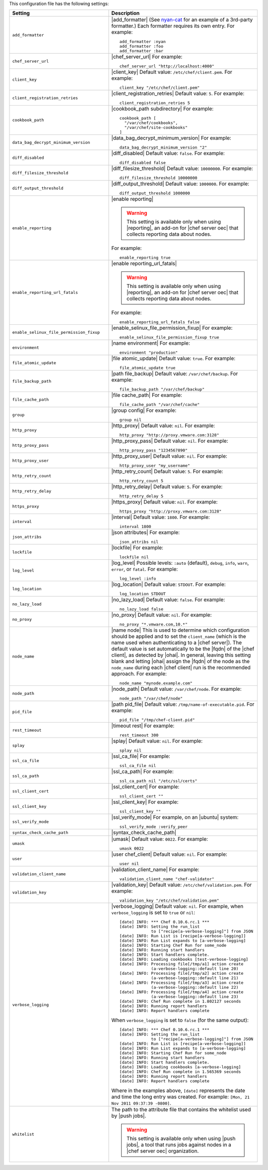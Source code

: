 .. The contents of this file are included in multiple topics.
.. This file should not be changed in a way that hinders its ability to appear in multiple documentation sets.

This configuration file has the following settings:

.. list-table::
   :widths: 200 300
   :header-rows: 1

   * - Setting
     - Description
   * - ``add_formatter``
     - |add_formatter| (See `nyan-cat <https://github.com/andreacampi/nyan-cat-chef-formatter>`_ for an example of a 3rd-party formatter.) Each formatter requires its own entry. For example:
       ::
 
          add_formatter :nyan
          add_formatter :foo
          add_formatter :bar
   * - ``chef_server_url``
     - |chef_server_url| For example:
       ::
 
          chef_server_url "http://localhost:4000"
   * - ``client_key``
     - |client_key| Default value: ``/etc/chef/client.pem``. For example:
       ::
 
          client_key "/etc/chef/client.pem"
   * - ``client_registration_retries``
     - |client_registration_retries| Default value: ``5``. For example:
       ::
 
          client_registration_retries 5
   * - ``cookbook_path``
     - |cookbook_path subdirectory| For example:
       ::
 
          cookbook_path [ 
            "/var/chef/cookbooks", 
            "/var/chef/site-cookbooks" 
          ]
   * - ``data_bag_decrypt_minimum_version``
     - |data_bag_decrypt_minimum_version| For example:
       ::
 
          data_bag_decrypt_minimum_version "2"
   * - ``diff_disabled``
     - |diff_disabled| Default value: ``false``. For example:
       ::
 
          diff_disabled false
   * - ``diff_filesize_threshold``
     - |diff_filesize_threshold| Default value: ``10000000``. For example:
       ::
 
          diff_filesize_threshold 10000000
   * - ``diff_output_threshold``
     - |diff_output_threshold| Default value: ``1000000``. For example:
       ::
 
          diff_output_threshold 1000000
   * - ``enable_reporting``
     - |enable reporting| 

       .. warning:: This setting is available only when using |reporting|, an add-on for |chef server oec| that collects reporting data about nodes.

       For example:
       ::
 
          enable_reporting true
   * - ``enable_reporting_url_fatals``
     - |enable reporting_url_fatals|

       .. warning:: This setting is available only when using |reporting|, an add-on for |chef server oec| that collects reporting data about nodes.

       For example:
       ::
 
          enable_reporting_url_fatals false
   * - ``enable_selinux_file_permission_fixup``
     - |enable_selinux_file_permission_fixup| For example:
       ::
 
          enable_selinux_file_permission_fixup true
   * - ``environment``
     - |name environment| For example:
       ::
 
          environment "production"
   * - ``file_atomic_update``
     - |file atomic_update| Default value: ``true``. For example:
       ::
 
          file_atomic_update true
   * - ``file_backup_path``
     - |path file_backup| Default value: ``/var/chef/backup``. For example:
       ::
 
          file_backup_path "/var/chef/backup"
   * - ``file_cache_path``
     - |file cache_path| For example:
       ::
 
          file_cache_path "/var/chef/cache"
   * - ``group``
     - |group config| For example:
       ::
 
          group nil
   * - ``http_proxy``
     - |http_proxy| Default value: ``nil``. For example:
       ::
 
          http_proxy "http://proxy.vmware.com:3128"
   * - ``http_proxy_pass``
     - |http_proxy_pass| Default value: ``nil``. For example:
       ::
 
          http_proxy_pass "1234567890"
   * - ``http_proxy_user``
     - |http_proxy_user| Default value: ``nil``. For example:
       ::
 
          http_proxy_user "my_username"
   * - ``http_retry_count``
     - |http_retry_count| Default value: ``5``. For example:
       ::
 
          http_retry_count 5
   * - ``http_retry_delay``
     - |http_retry_delay| Default value: ``5``. For example:
       ::
 
          http_retry_delay 5
   * - ``https_proxy``
     - |https_proxy| Default value: ``nil``. For example:
       ::
 
          https_proxy "http://proxy.vmware.com:3128"
   * - ``interval``
     - |interval| Default value: ``1800``. For example:
       ::
 
          interval 1800
   * - ``json_attribs``
     - |json attributes| For example:
       ::
 
          json_attribs nil
   * - ``lockfile``
     - |lockfile| For example:
       ::
 
          lockfile nil
   * - ``log_level``
     - |log_level| Possible levels: ``:auto`` (default), ``debug``, ``info``, ``warn``, ``error``, or ``fatal``. For example:
       ::
 
          log_level :info
   * - ``log_location``
     - |log_location| Default value: ``STDOUT``. For example:
       ::
 
          log_location STDOUT
   * - ``no_lazy_load``
     - |no_lazy_load| Default value: ``false``. For example:
       ::
 
          no_lazy_load false
   * - ``no_proxy``
     - |no_proxy| Default value: ``nil``. For example:
       ::
 
          no_proxy "*.vmware.com,10.*"
   * - ``node_name``
     - |name node| This is used to determine which configuration should be applied and to set the ``client_name`` (which is the name used when authenticating to a |chef server|). The default value is set automatically to be the |fqdn| of the |chef client|, as detected by |ohai|. In general, leaving this setting blank and letting |ohai| assign the |fqdn| of the node as the ``node_name`` during each |chef client| run is the recommended approach. For example:
       ::
 
          node_name "mynode.example.com"
   * - ``node_path``
     - |node_path| Default value: ``/var/chef/node``. For example:
       ::
 
          node_path "/var/chef/node"
   * - ``pid_file``
     - |path pid_file| Default value: ``/tmp/name-of-executable.pid``. For example:
       ::
 
          pid_file "/tmp/chef-client.pid"
   * - ``rest_timeout``
     - |timeout rest| For example:
       ::
 
          rest_timeout 300
   * - ``splay``
     - |splay| Default value: ``nil``. For example:
       ::
 
          splay nil
   * - ``ssl_ca_file``
     - |ssl_ca_file| For example:
       ::
 
          ssl_ca_file nil
   * - ``ssl_ca_path``
     - |ssl_ca_path| For example:
       ::
 
          ssl_ca_path nil "/etc/ssl/certs"
   * - ``ssl_client_cert``
     - |ssl_client_cert| For example:
       ::
 
          ssl_client_cert ""
   * - ``ssl_client_key``
     - |ssl_client_key| For example:
       ::
 
          ssl_client_key ""
   * - ``ssl_verify_mode``
     - |ssl_verify_mode| For example, on an |ubuntu| system:
       ::
 
          ssl_verify_mode :verify_peer
   * - ``syntax_check_cache_path``
     - |syntax_check_cache_path|
   * - ``umask``
     - |umask| Default value: ``0022``. For example:
       ::
 
          umask 0022
   * - ``user``
     - |user chef_client| Default value: ``nil``. For example:
       ::
 
          user nil
   * - ``validation_client_name``
     - |validation_client_name| For example:
       ::
 
          validation_client_name "chef-validator"
   * - ``validation_key``
     - |validation_key| Default value: ``/etc/chef/validation.pem``. For example:
       ::
 
          validation_key "/etc/chef/validation.pem"
   * - ``verbose_logging``
     - |verbose_logging| Default value: ``nil``. For example, when ``verbose_logging`` is set to ``true`` or ``nil``:
       ::
 
          [date] INFO: *** Chef 0.10.6.rc.1 ***
          [date] INFO: Setting the run_list 
                       to ["recipe[a-verbose-logging]"] from JSON
          [date] INFO: Run List is [recipe[a-verbose-logging]]
          [date] INFO: Run List expands to [a-verbose-logging]
          [date] INFO: Starting Chef Run for some_node
          [date] INFO: Running start handlers
          [date] INFO: Start handlers complete.
          [date] INFO: Loading cookbooks [test-verbose-logging]
          [date] INFO: Processing file[/tmp/a1] action create 
                       (a-verbose-logging::default line 20)
          [date] INFO: Processing file[/tmp/a2] action create 
                       (a-verbose-logging::default line 21)
          [date] INFO: Processing file[/tmp/a3] action create  
                       (a-verbose-logging::default line 22)
          [date] INFO: Processing file[/tmp/a4] action create  
                       (a-verbose-logging::default line 23)
          [date] INFO: Chef Run complete in 1.802127 seconds
          [date] INFO: Running report handlers
          [date] INFO: Report handlers complete

       When ``verbose_logging`` is set to ``false`` (for the same output):
       ::

          [date] INFO: *** Chef 0.10.6.rc.1 ***
          [date] INFO: Setting the run_list 
                       to ["recipe[a-verbose-logging]"] from JSON
          [date] INFO: Run List is [recipe[a-verbose-logging]]
          [date] INFO: Run List expands to [a-verbose-logging]
          [date] INFO: Starting Chef Run for some_node
          [date] INFO: Running start handlers
          [date] INFO: Start handlers complete.
          [date] INFO: Loading cookbooks [a-verbose-logging]
          [date] INFO: Chef Run complete in 1.565369 seconds
          [date] INFO: Running report handlers
          [date] INFO: Report handlers complete

       Where in the examples above, ``[date]`` represents the date and time the long entry was created. For example: ``[Mon, 21 Nov 2011 09:37:39 -0800]``.
   * - ``whitelist``
     - The path to the attribute file that contains the whitelist used by |push jobs|.

       .. warning:: This setting is available only when using |push jobs|, a tool that runs jobs against nodes in a |chef server oec| organization.
